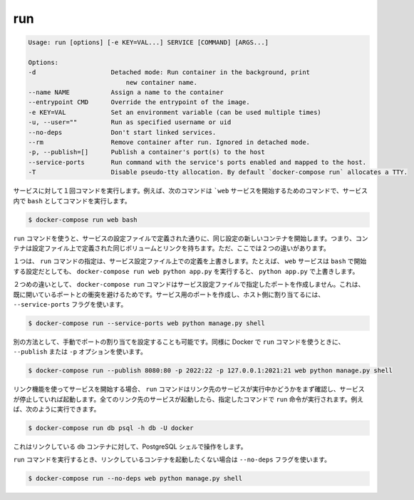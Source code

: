 .. *- coding: utf-8 -*-
.. URL: https://docs.docker.com/compose/reference/run/
.. SOURCE: https://github.com/docker/compose/blob/master/docs/reference/run.md
   doc version: 1.10
      https://github.com/docker/compose/commits/master/docs/reference/run.md
.. check date: 2016/03/07
.. Commits on Jan 7, 2016 4e75ed42319b372ac79c7b8762c5fec794afa841
.. -------------------------------------------------------------------

.. run

.. _compose-run:

=======================================
run
=======================================

.. code-block:: bash

   Usage: run [options] [-e KEY=VAL...] SERVICE [COMMAND] [ARGS...]
   
   Options:
   -d                    Detached mode: Run container in the background, print
                             new container name.
   --name NAME           Assign a name to the container
   --entrypoint CMD      Override the entrypoint of the image.
   -e KEY=VAL            Set an environment variable (can be used multiple times)
   -u, --user=""         Run as specified username or uid
   --no-deps             Don't start linked services.
   --rm                  Remove container after run. Ignored in detached mode.
   -p, --publish=[]      Publish a container's port(s) to the host
   --service-ports       Run command with the service's ports enabled and mapped to the host.
   -T                    Disable pseudo-tty allocation. By default `docker-compose run` allocates a TTY.

.. Runs a one-time command against a service. For example, the following command starts the web service and runs bash as its command.

サービスに対して１回コマンドを実行します。例えば、次のコマンドは ```web`` サービスを開始するためのコマンドで、サービス内で ``bash`` としてコマンドを実行します。

.. code-block:: bash

   $ docker-compose run web bash

.. Commands you use with run start in new containers with the same configuration as defined by the service’ configuration. This means the container has the same volumes, links, as defined in the configuration file. There two differences though.

``run`` コマンドを使うと、サービスの設定ファイルで定義された通りに、同じ設定の新しいコンテナを開始します。つまり、コンテナは設定ファイル上で定義された同じボリュームとリンクを持ちます。ただ、ここでは２つの違いがあります。

.. First, the command passed by run overrides the command defined in the service configuration. For example, if the web service configuration is started with bash, then docker-compose run web python app.py overrides it with python app.py.

１つは、 ``run`` コマンドの指定は、サービス設定ファイル上での定義を上書きします。たとえば、 ``web`` サービスは ``bash`` で開始する設定だとしても、 ``docker-compose run web python app.py`` を実行すると、 ``python app.py`` で上書きします。

.. The second difference is the docker-compose run command does not create any of the ports specified in the service configuration. This prevents the port collisions with already open ports. If you do want the service’s ports created and mapped to the host, specify the --service-ports flag:

２つめの違いとして、 ``docker-compose run`` コマンドはサービス設定ファイルで指定したポートを作成しません。これは、既に開いているポートとの衝突を避けるためです。サービス用のポートを作成し、ホスト側に割り当てるには、 ``--service-ports`` フラグを使います。

.. code-block:: bash

   $ docker-compose run --service-ports web python manage.py shell

.. Alternatively manual port mapping can be specified. Same as when running Docker’s run command - using --publish or -p options:

別の方法として、手動でポートの割り当てを設定することも可能です。同様に Docker で ``run`` コマンドを使うときに、 ``--publish`` または ``-p`` オプションを使います。

.. code-block:: bash

   $ docker-compose run --publish 8080:80 -p 2022:22 -p 127.0.0.1:2021:21 web python manage.py shell

.. If you start a service configured with links, the run command first checks to see if the linked service is running and starts the service if it is stopped. Once all the linked services are running, the run executes the command you passed it. So, for example, you could run:

リンク機能を使ってサービスを開始する場合、 ``run`` コマンドはリンク先のサービスが実行中かどうかをまず確認し、サービスが停止していれば起動します。全てのリンク先のサービスが起動したら、指定したコマンドで ``run`` 命令が実行されます。例えば、次のように実行できます。

.. code-block:: bash

   $ docker-compose run db psql -h db -U docker

.. This would open up an interactive PostgreSQL shell for the linked db container.

これはリンクしている ``db`` コンテナに対して、PostgreSQL シェルで操作をします。

.. If you do not want the run command to start linked containers, specify the --no-deps flag:

``run`` コマンドを実行するとき、リンクしているコンテナを起動したくない場合は ``--no-deps`` フラグを使います。

.. code-block:: bash

   $ docker-compose run --no-deps web python manage.py shell
